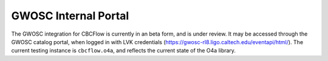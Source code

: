 GWOSC Internal Portal
=====================

The GWOSC integration for CBCFlow is currently in an beta form, and is under review. 
It may be accessed through the GWOSC catalog portal, when logged in with LVK credentials (https://gwosc-rl8.ligo.caltech.edu/eventapi/html/).
The current testing instance is ``cbcflow.o4a``, and reflects the current state of the O4a library.